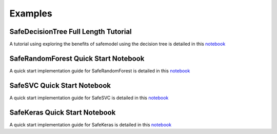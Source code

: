 Examples
========

SafeDecisionTree Full Length Tutorial
-------------------------------------

A tutorial using exploring the benefits of safemodel using the decision tree is detailed
in this `notebook <https://github.com/AI-SDC/SACRO-ML/blob/main/examples/notebooks/example-notebook-decisiontree.ipynb>`__

SafeRandomForest Quick Start Notebook
-------------------------------------

A quick start implementation guide for SafeRandomForest is detailed
in this `notebook <https://github.com/AI-SDC/SACRO-ML/blob/main/examples/notebooks/example-notebook-randomforest.ipynb>`__

SafeSVC Quick Start Notebook
----------------------------

A quick start implementation guide for SafeSVC is detailed
in this `notebook <https://github.com/AI-SDC/SACRO-ML/blob/main/examples/notebooks/example-notebook-SVC.ipynb>`__

SafeKeras Quick Start Notebook
------------------------------

A quick start implementation guide for SafeKeras is detailed
in this `notebook <https://github.com/AI-SDC/SACRO-ML/blob/main/examples/notebooks/example-notebook-keras.ipynb>`__
